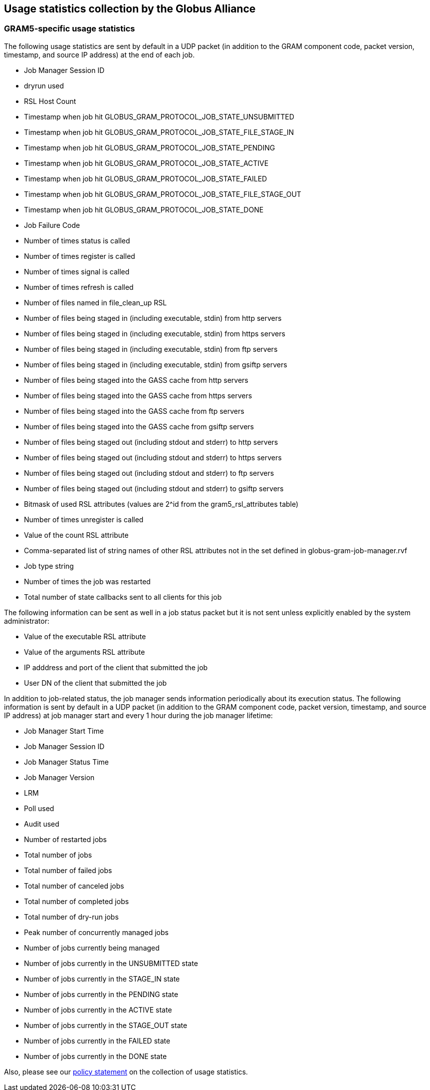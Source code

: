 
[[gram5-usage]]
== Usage statistics collection by the Globus Alliance ==


[[gram5-usage-stats]]
=== GRAM5-specific usage statistics ===

The following usage statistics are sent by default in a UDP packet (in
addition to the GRAM component code, packet version, timestamp, and
source IP address) at the end of each job. 

* Job Manager Session ID

* dryrun used

* RSL Host Count

* Timestamp when job hit ++GLOBUS_GRAM_PROTOCOL_JOB_STATE_UNSUBMITTED++

* Timestamp when job hit ++GLOBUS_GRAM_PROTOCOL_JOB_STATE_FILE_STAGE_IN++

* Timestamp when job hit ++GLOBUS_GRAM_PROTOCOL_JOB_STATE_PENDING++

* Timestamp when job hit ++GLOBUS_GRAM_PROTOCOL_JOB_STATE_ACTIVE++

* Timestamp when job hit ++GLOBUS_GRAM_PROTOCOL_JOB_STATE_FAILED++

* Timestamp when job hit ++GLOBUS_GRAM_PROTOCOL_JOB_STATE_FILE_STAGE_OUT++

* Timestamp when job hit ++GLOBUS_GRAM_PROTOCOL_JOB_STATE_DONE++

* Job Failure Code

* Number of times status is called

* Number of times register is called

* Number of times signal is called

* Number of times refresh is called

* Number of files named in file_clean_up RSL

* Number of files being staged in (including executable, stdin) from http servers

* Number of files being staged in (including executable, stdin) from https servers

* Number of files being staged in (including executable, stdin) from ftp servers

* Number of files being staged in (including executable, stdin) from gsiftp servers

* Number of files being staged into the GASS cache from http servers

* Number of files being staged into the GASS cache from https servers

* Number of files being staged into the GASS cache from ftp servers

* Number of files being staged into the GASS cache from gsiftp servers

* Number of files being staged out (including stdout and stderr) to http servers

* Number of files being staged out (including stdout and stderr) to https servers

* Number of files being staged out (including stdout and stderr) to ftp servers

* Number of files being staged out (including stdout and stderr) to gsiftp servers

* Bitmask of used RSL attributes (values are 2^id from the gram5_rsl_attributes table)

* Number of times unregister is called

* Value of the ++count++ RSL attribute

* Comma-separated list of string names of other RSL attributes not in the set defined in ++globus-gram-job-manager.rvf++

* Job type string

* Number of times the job was restarted

* Total number of state callbacks sent to all clients for this job



The following information can be sent as well in a job status packet but
it is not sent unless explicitly enabled by the system administrator: 

* Value of the executable RSL attribute

* Value of the arguments RSL attribute

* IP adddress and port of the client that submitted the job

* User DN of the client that submitted the job



In addition to job-related status, the job manager sends information
periodically about its execution status. The following information is
sent by default in a UDP packet (in addition to the GRAM component code,
packet version, timestamp, and source IP address) at job manager start
and every 1 hour during the job manager lifetime: 

* Job Manager Start Time

* Job Manager Session ID

* Job Manager Status Time

* Job Manager Version

* LRM

* Poll used

* Audit used

* Number of restarted jobs

* Total number of jobs

* Total number of failed jobs

* Total number of canceled jobs

* Total number of completed jobs

* Total number of dry-run jobs

* Peak number of concurrently managed jobs

* Number of jobs currently being managed

* Number of jobs currently in the UNSUBMITTED state

* Number of jobs currently in the STAGE_IN state

* Number of jobs currently in the PENDING state

* Number of jobs currently in the ACTIVE state

* Number of jobs currently in the STAGE_OUT state

* Number of jobs currently in the FAILED state

* Number of jobs currently in the DONE state



Also, please see our
link:../../Usage_Stats.html[policy statement] on
the collection of usage statistics. 

